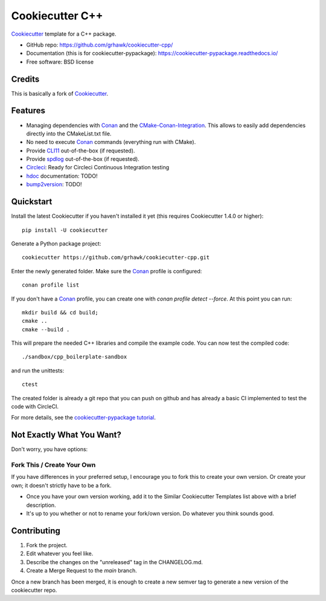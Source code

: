 ================
Cookiecutter C++
================

.. image:: https://circleci.com/gh/grhawk/cookiecutter-cpp.svg?style=shield
    :target: https://circleci.com/gh/grhawk/cookiecutter-cpp
    :alt: Build Status

Cookiecutter_ template for a C++ package.

* GitHub repo: https://github.com/grhawk/cookiecutter-cpp/
* Documentation (this is for cookiecutter-pypackage): https://cookiecutter-pypackage.readthedocs.io/
* Free software: BSD license


Credits
-------
This is basically a fork of Cookiecutter_.


Features
--------

* Managing dependencies with Conan_ and the CMake-Conan-Integration_. This allows to easily add dependencies directly into the CMakeList.txt file.
* No need to execute Conan_ commands (everything run with CMake).
* Provide CLI11_ out-of-the-box (if requested).
* Provide spdlog_ out-of-the-box (if requested).
* Circleci_: Ready for Circleci Continuous Integration testing
* hdoc_ documentation: TODO!
* bump2version_: TODO!

.. _Cookiecutter: https://github.com/cookiecutter/cookiecutter


Quickstart
----------

Install the latest Cookiecutter if you haven't installed it yet (this requires
Cookiecutter 1.4.0 or higher)::

    pip install -U cookiecutter

Generate a Python package project::

    cookiecutter https://github.com/grhawk/cookiecutter-cpp.git

Enter the newly generated folder. Make sure the Conan_ profile is configured::

    conan profile list

If you don't have a Conan_ profile, you can create one with `conan profile detect --force`.
At this point you can run::

    mkdir build && cd build;
    cmake ..
    cmake --build .

This will prepare the needed C++ libraries and compile the example code.
You can now test the compiled code::

    ./sandbox/cpp_boilerplate-sandbox

and run the unittests::

     ctest


The created folder is already a git repo that you can push on github and has already a basic CI implemented to test
the code with CircleCI.

For more details, see the `cookiecutter-pypackage tutorial`_.

.. _`cookiecutter-pypackage tutorial`: https://cookiecutter-pypackage.readthedocs.io/en/latest/tutorial.html


Not Exactly What You Want?
--------------------------

Don't worry, you have options:

Fork This / Create Your Own
~~~~~~~~~~~~~~~~~~~~~~~~~~~

If you have differences in your preferred setup, I encourage you to fork this
to create your own version. Or create your own; it doesn't strictly have to
be a fork.

* Once you have your own version working, add it to the Similar Cookiecutter
  Templates list above with a brief description.

* It's up to you whether or not to rename your fork/own version. Do whatever
  you think sounds good.

Contributing
------------

1. Fork the project.
2. Edit whatever you feel like.
3. Describe the changes on the "unreleased" tag in the CHANGELOG.md.
4. Create a Merge Request to the `main` branch.

Once a new branch has been merged, it is enough to create a new semver tag to generate a new version of the cookiecutter repo.


.. _Circleci: http://circleci.com/
.. _Tox: http://testrun.org/tox/
.. _Doxigen: http://doxigen.org/
.. _Read the Docs: https://readthedocs.io/
.. _`pyup.io`: https://pyup.io/
.. _bump2version: https://github.com/c4urself/bump2version
.. _Punch: https://github.com/lgiordani/punch
.. _Poetry: https://python-poetry.org/
.. _PyPi: https://pypi.python.org/pypi
.. _Mkdocs: https://pypi.org/project/mkdocs/
.. _Conan: https://docs.conan.io/1/index.html
.. _CMake-Conan-Integration: https://github.com/conan-io/cmake-conan
.. _hdoc: https://hdoc.io/
.. _CLI11: https://github.com/CLIUtils/CLI11
.. _spdlog: https://github.com/gabime/spdlog

.. _`Nekroze/cookiecutter-pypackage`: https://github.com/Nekroze/cookiecutter-pypackage
.. _`tony/cookiecutter-pypackage-pythonic`: https://github.com/tony/cookiecutter-pypackage-pythonic
.. _`ardydedase/cookiecutter-pypackage`: https://github.com/ardydedase/cookiecutter-pypackage
.. _`lgiordani/cookiecutter-pypackage`: https://github.com/lgiordani/cookiecutter-pypackage
.. _`briggySmalls/cookiecutter-pypackage`: https://github.com/briggySmalls/cookiecutter-pypackage
.. _`veit/cookiecutter-namespace-template`: https://github.com/veit/cookiecutter-namespace-template
.. _`zillionare/cookiecutter-pypackage`: https://zillionare.github.io/cookiecutter-pypackage/
.. _github comparison view: https://github.com/tony/cookiecutter-pypackage-pythonic/compare/audreyr:master...master
.. _`network`: https://github.com/audreyr/cookiecutter-pypackage/network
.. _`family tree`: https://github.com/audreyr/cookiecutter-pypackage/network/members

